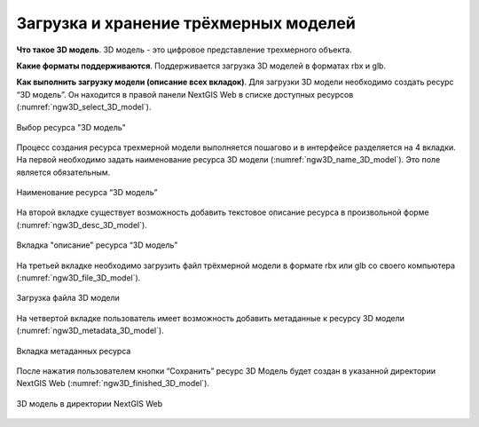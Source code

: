 .. sectionauthor:: Роман Гайнуллов <roman.gainullov@nextgis.ru>

.. _ngw_3d_models:

Загрузка и хранение трёхмерных моделей
======================================


.. _ngw_3D_model:

**Что такое 3D модель**.
3D модель - это цифровое представление трехмерного объекта.

.. _ngw_3D_model_formats:

**Какие форматы поддерживаются**.
Поддерживается загрузка 3D моделей в форматах rbx и glb.

.. _ngw_3D_model_how_upload:

**Как выполнить загрузку модели (описание всех вкладок)**.
Для загрузки 3D модели необходимо создать ресурс “3D модель”. Он находится в правой панели NextGIS Web в списке доступных ресурсов (:numref:`ngw3D_select_3D_model`).

.. figure:: _static/ngw3D_select_3D_model.png
   :name: ngw3D_select_3D_model
   :align: center
   :width: 7cm

   Выбор ресурса "3D модель"

Процесс создания ресурса трехмерной модели выполняется пошагово и в интерфейсе разделяется на 4 вкладки. 
На первой необходимо задать наименование ресурса 3D модели (:numref:`ngw3D_name_3D_model`). Это поле является обязательным.

.. figure:: _static/ngw3D_name_3D_model.png
   :name: ngw3D_name_3D_model
   :align: center
   :width: 20cm

   Наименование ресурса “3D модель”

На второй вкладке существует возможность добавить текстовое описание ресурса в произвольной форме (:numref:`ngw3D_desc_3D_model`).

.. figure:: _static/ngw3D_desc_3D_model.png
   :name: ngw3D_desc_3D_model
   :align: center
   :width: 20cm

   Вкладка "описание" ресурса “3D модель”

На третьей вкладке необходимо загрузить файл трёхмерной модели в формате rbx или glb со своего компьютера (:numref:`ngw3D_file_3D_model`).

.. figure:: _static/ngw3D_file_3D_model.png
   :name: ngw3D_file_3D_model
   :align: center
   :width: 20cm

   Загрузка файла 3D модели

На четвертой вкладке пользователь имеет возможность добавить метаданные к ресурсу 3D модели (:numref:`ngw3D_metadata_3D_model`).

.. figure:: _static/ngw3D_metadata_3D_model.png
   :name: ngw3D_metadata_3D_model
   :align: center
   :width: 20cm

   Вкладка метаданных ресурса

После нажатия пользователем кнопки “Сохранить” ресурс 3D Модель будет создан в указанной директории NextGIS Web (:numref:`ngw3D_finished_3D_model`).

.. figure:: _static/ngw3D_finished_3D_model.png
   :name: ngw3D_finished_3D_model
   :align: center
   :width: 20cm

   3D модель в директории NextGIS Web
